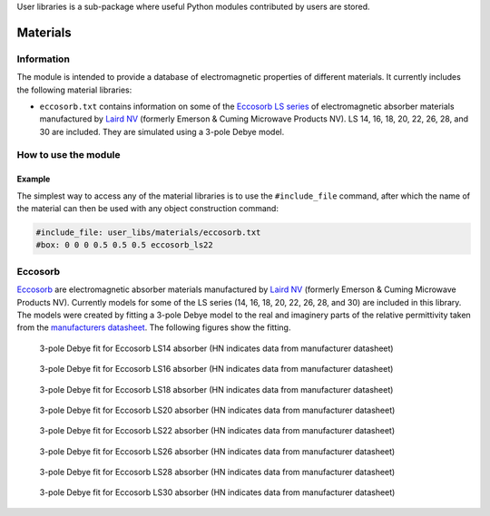 User libraries is a sub-package where useful Python modules contributed by users are stored.

*********
Materials
*********

Information
===========

The module is intended to provide a database of electromagnetic properties of different materials. It currently includes the following material libraries:

* ``eccosorb.txt`` contains information on some of the `Eccosorb LS series <http://www.eccosorb.com/products-eccosorb-ls.htm>`_ of electromagnetic absorber materials manufactured by `Laird NV <http://www.eccosorb.eu>`_ (formerly Emerson & Cuming Microwave Products NV). LS 14, 16, 18, 20, 22, 26, 28, and 30 are included. They are simulated using a 3-pole Debye model.

How to use the module
=====================

Example
-------

The simplest way to access any of the material libraries is to use the ``#include_file`` command, after which the name of the material can then be used with any object construction command:

.. code-block:: none

    #include_file: user_libs/materials/eccosorb.txt
    #box: 0 0 0 0.5 0.5 0.5 eccosorb_ls22

Eccosorb
========

`Eccosorb <http://www.eccosorb.eu>`_ are electromagnetic absorber materials manufactured by `Laird NV <http://www.eccosorb.eu>`_ (formerly Emerson & Cuming Microwave Products NV). Currently models for some of the LS series (14, 16, 18, 20, 22, 26, 28, and 30) are included in this library. The models were created by fitting a 3-pole Debye model to the real and imaginery parts of the relative permittivity taken from the `manufacturers datasheet <http://www.eccosorb.com/Collateral/Documents/English-US/Electrical%20Parameters/ls%20parameters.pdf>`_. The following figures show the fitting.

.. figure:: images/user_libs/eccosorb_ls14.png
    :width: 600 px

    3-pole Debye fit for Eccosorb LS14 absorber (HN indicates data from manufacturer datasheet)

.. figure:: images/user_libs/eccosorb_ls16.png
    :width: 600 px

    3-pole Debye fit for Eccosorb LS16 absorber (HN indicates data from manufacturer datasheet)

.. figure:: images/user_libs/eccosorb_ls18.png
    :width: 600 px

    3-pole Debye fit for Eccosorb LS18 absorber (HN indicates data from manufacturer datasheet)

.. figure:: images/user_libs/eccosorb_ls20.png
    :width: 600 px

    3-pole Debye fit for Eccosorb LS20 absorber (HN indicates data from manufacturer datasheet)

.. figure:: images/user_libs/eccosorb_ls22.png
    :width: 600 px

    3-pole Debye fit for Eccosorb LS22 absorber (HN indicates data from manufacturer datasheet)

.. figure:: images/user_libs/eccosorb_ls26.png
    :width: 600 px

    3-pole Debye fit for Eccosorb LS26 absorber (HN indicates data from manufacturer datasheet)

.. figure:: images/user_libs/eccosorb_ls28.png
    :width: 600 px

    3-pole Debye fit for Eccosorb LS28 absorber (HN indicates data from manufacturer datasheet)

.. figure:: images/user_libs/eccosorb_ls30.png
    :width: 600 px

    3-pole Debye fit for Eccosorb LS30 absorber (HN indicates data from manufacturer datasheet)
